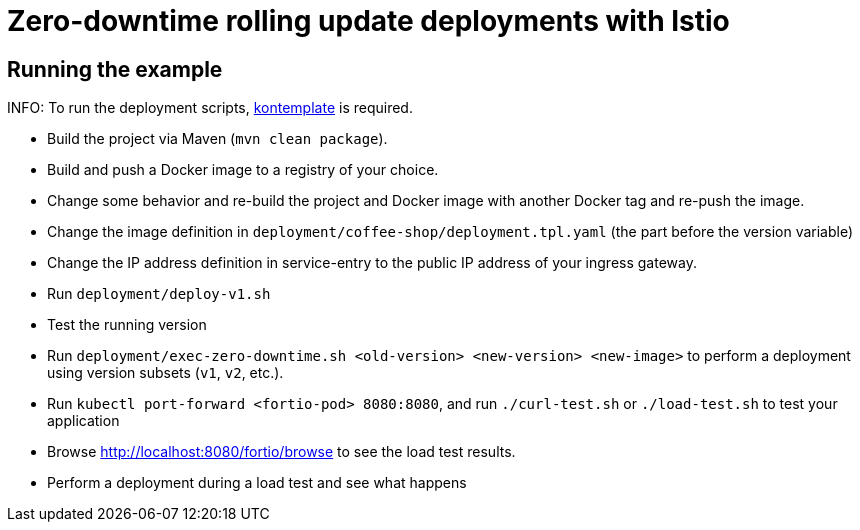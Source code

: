 = Zero-downtime rolling update deployments with Istio

// For more information see the following https://blog.sebastian-daschner.com/entries/zero-downtime-updates-istio[article^].

== Running the example

INFO: To run the deployment scripts, https://github.com/tazjin/kontemplate[kontemplate^] is required.

- Build the project via Maven (`mvn clean package`).
- Build and push a Docker image to a registry of your choice.
- Change some behavior and re-build the project and Docker image with another Docker tag and re-push the image.
- Change the image definition in `deployment/coffee-shop/deployment.tpl.yaml` (the part before the version variable)
- Change the IP address definition in service-entry to the public IP address of your ingress gateway.
- Run `deployment/deploy-v1.sh`
- Test the running version
- Run `deployment/exec-zero-downtime.sh <old-version> <new-version> <new-image>` to perform a deployment using version subsets (`v1`, `v2`, etc.).
- Run `kubectl port-forward <fortio-pod> 8080:8080`, and run `./curl-test.sh` or `./load-test.sh` to test your application
- Browse http://localhost:8080/fortio/browse to see the load test results.
- Perform a deployment during a load test and see what happens

